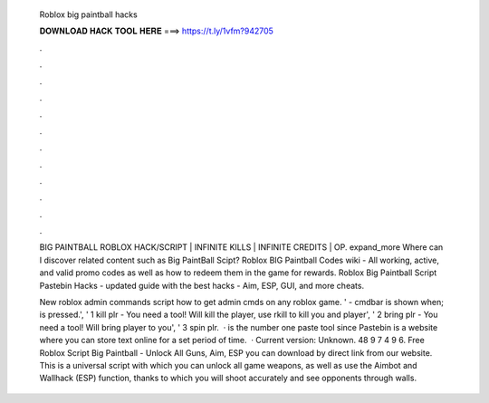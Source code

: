   Roblox big paintball hacks
  
  
  
  𝐃𝐎𝐖𝐍𝐋𝐎𝐀𝐃 𝐇𝐀𝐂𝐊 𝐓𝐎𝐎𝐋 𝐇𝐄𝐑𝐄 ===> https://t.ly/1vfm?942705
  
  
  
  .
  
  
  
  .
  
  
  
  .
  
  
  
  .
  
  
  
  .
  
  
  
  .
  
  
  
  .
  
  
  
  .
  
  
  
  .
  
  
  
  .
  
  
  
  .
  
  
  
  .
  
  BIG PAINTBALL ROBLOX HACK/SCRIPT | INFINITE KILLS | INFINITE CREDITS | OP. expand_more Where can I discover related content such as Big PaintBall Scipt? Roblox BIG Paintball Codes wiki - All working, active, and valid promo codes as well as how to redeem them in the game for rewards. Roblox Big Paintball Script Pastebin Hacks - updated guide with the best hacks - Aim, ESP, GUI, and more cheats.
  
  New roblox admin commands script how to get admin cmds on any roblox game. ' - cmdbar is shown when; is pressed.', ' 1 kill plr - You need a tool! Will kill the player, use rkill to kill you and player', ' 2 bring plr - You need a tool! Will bring player to you', ' 3 spin plr.   ·  is the number one paste tool since Pastebin is a website where you can store text online for a set period of time.  · Current version: Unknown. 48 9 7 4 9 6. Free Roblox Script Big Paintball - Unlock All Guns, Aim, ESP you can download by direct link from our website. This is a universal script with which you can unlock all game weapons, as well as use the Aimbot and Wallhack (ESP) function, thanks to which you will shoot accurately and see opponents through walls.
